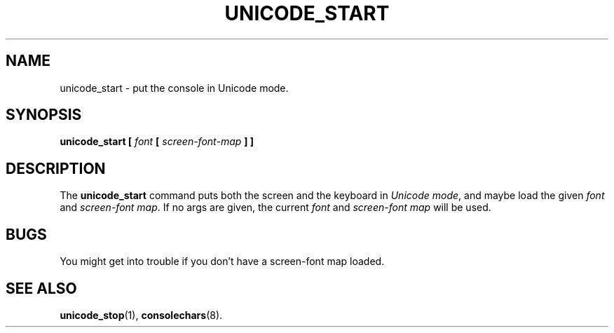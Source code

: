 .TH UNICODE_START 1 "28 Oct 1997" "Console tools" "Linux User's Manual"

.SH NAME
unicode_start \- put the console in Unicode mode.

.SH SYNOPSIS
.B unicode_start
.BI [ " font " [ " screen-font-map " "] ]"

.SH DESCRIPTION
The
.B unicode_start
command puts both the screen and the keyboard in
.IR "Unicode mode" ,
and maybe load the given
.I font
and
.IR "screen-font map" . 
If no args are given, the current 
.I font
and
.IR "screen-font map"
will be used.

.SH BUGS
You might get into trouble if you don't have a screen-font map loaded.

.SH "SEE ALSO"
.BR unicode_stop (1),
.BR consolechars (8).

